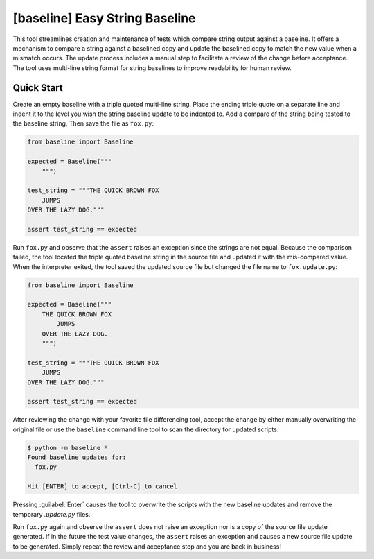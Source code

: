 ###############################
[baseline] Easy String Baseline
###############################

.. image:: https://readthedocs.org/projects/baseline/badge/?version=latest
   :target: https://baseline.readthedocs.io/en/latest/?badge=latest
   :alt: Documentation Status

.. image:: https://travis-ci.org/dmgass/baseline.svg?branch=master
   :target: https://travis-ci.org/dmgass/baseline

This tool streamlines creation and maintenance of tests which compare string
output against a baseline. It offers a mechanism to compare a string against
a baselined copy and update the baselined copy to match the new value when a
mismatch occurs. The update process includes a manual step to facilitate a
review of the change before acceptance. The tool uses multi-line string format
for string baselines to improve readability for human review.


***********
Quick Start
***********

Create an empty baseline with a triple quoted multi-line string. Place
the ending triple quote on a separate line and indent it to the level
you wish the string baseline update to be indented to. Add a compare of
the string being tested to the baseline string. Then save the file as
``fox.py``:

.. code-block:: python

    from baseline import Baseline

    expected = Baseline("""
        """)

    test_string = """THE QUICK BROWN FOX
        JUMPS
    OVER THE LAZY DOG."""

    assert test_string == expected


Run ``fox.py`` and observe that the ``assert`` raises an exception since
the strings are not equal.  Because the comparison failed, the tool located
the triple quoted baseline string in the source file and updated it with the
mis-compared value. When the interpreter exited, the tool saved the updated
source file but changed the file name to ``fox.update.py``:

.. code-block:: python

    from baseline import Baseline

    expected = Baseline("""
        THE QUICK BROWN FOX
            JUMPS
        OVER THE LAZY DOG.
        """)

    test_string = """THE QUICK BROWN FOX
        JUMPS
    OVER THE LAZY DOG."""

    assert test_string == expected


After reviewing the change with your favorite file differencing tool,
accept the change by either manually overwriting the original file or use
the ``baseline`` command line tool to scan the directory for updated
scripts:

.. code-block:: shell

    $ python -m baseline *
    Found baseline updates for:
      fox.py

    Hit [ENTER] to accept, [Ctrl-C] to cancel


Pressing :guilabel:`Enter` causes the tool to overwrite the scripts with
the new baseline updates and remove the temporary `.update.py` files.

Run ``fox.py`` again and observe the ``assert`` does not raise an exception
nor is a copy of the source file update generated. If in the future the test
value changes, the ``assert`` raises an exception and causes a new source file
update to be generated. Simply repeat the review and acceptance step and you
are back in business!
